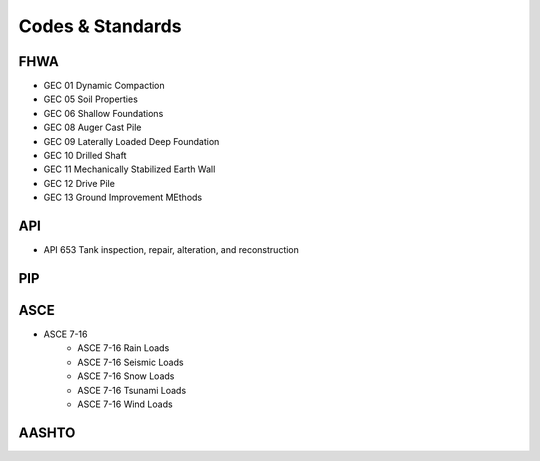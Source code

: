 Codes & Standards
==================

FHWA
------
- GEC 01 Dynamic Compaction
- GEC 05 Soil Properties
- GEC 06 Shallow Foundations
- GEC 08 Auger Cast Pile
- GEC 09 Laterally Loaded Deep Foundation
- GEC 10 Drilled Shaft
- GEC 11 Mechanically Stabilized Earth Wall
- GEC 12 Drive Pile
- GEC 13 Ground Improvement MEthods


API
-----

- API 653 Tank inspection, repair, alteration, and reconstruction


PIP
-----


ASCE
-----

- ASCE 7-16
    - ASCE 7-16 Rain Loads
    - ASCE 7-16 Seismic Loads
    - ASCE 7-16 Snow Loads
    - ASCE 7-16 Tsunami Loads
    - ASCE 7-16 Wind Loads

AASHTO
-------


